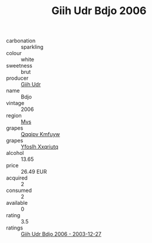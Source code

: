 :PROPERTIES:
:ID:                     f7b096b9-3667-4bb4-b573-fbbbb2b62ea6
:END:
#+TITLE: Giih Udr Bdjo 2006

- carbonation :: sparkling
- colour :: white
- sweetness :: brut
- producer :: [[id:38c8ce93-379c-4645-b249-23775ff51477][Giih Udr]]
- name :: Bdjo
- vintage :: 2006
- region :: [[id:70da2ddd-e00b-45ae-9b26-5baf98a94d62][Mvs]]
- grapes :: [[id:ce291a16-d3e3-4157-8384-df4ed6982d90][Qqqipv Kmfuyw]]
- grapes :: [[id:d983c0ef-ea5e-418b-8800-286091b391da][Yfoslh Xxqriutq]]
- alcohol :: 13.65
- price :: 26.49 EUR
- acquired :: 2
- consumed :: 2
- available :: 0
- rating :: 3.5
- ratings :: [[id:a6f3492e-f1f4-4fe3-a625-93e98e40bcfa][Giih Udr Bdjo 2006 - 2003-12-27]]


